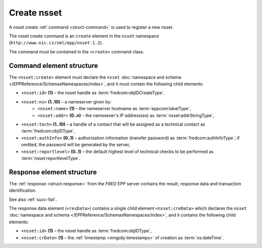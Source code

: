 
.. index::
   pair: create; nsset

Create nsset
==============

A nsset create :ref:`command <struct-command>` is used to register a new nsset.

The nsset create command is an ``create`` element in the ``nsset`` namespace
(``http://www.nic.cz/xml/epp/nsset-1.2``).

The command must be contained in the ``<create>`` command class.

.. index:: Ⓔcreate, Ⓔid, Ⓔns, Ⓔname, Ⓔaddr, Ⓔtech,
   ⒺauthInfo, Ⓔreportlevel

Command element structure
-------------------------

The ``<nsset:create>`` element must declare the ``nsset`` :doc:`namespace and schema </EPPReference/SchemasNamespaces/index>`, and it must contain the following child elements:

* ``<nsset:id>`` **(1)** – the nsset handle as :term:`fredcom:objIDCreateType`.
* ``<nsset:ns>`` **(1..10)** – a nameserver given by:
   * ``<nsset:name>`` **(1)** – the nameserver hostname as :term:`eppcom:labelType`,
   * ``<nsset:addr>`` **(0..n)** – the namesever's IP address(es) as :term:`nsset:addrStringType`,
* ``<nsset:tech>`` **(1..10)** –  a handle of a contact that will be assigned
  as a technical contact as :term:`fredcom:objIDType`,
* ``<nsset:authInfo>`` **(0..1)** – authorization information (transfer password)
  as :term:`fredcom:authInfoType`; if omitted, the password will be generated
  by the server,
* ``<nsset:reportlevel>`` **(0..1)** – the default highest level of technical checks
  to be performed as :term:`nsset:reportlevelType`.

.. code-block:: xml
   :caption: Example

   <?xml version="1.0" encoding="utf-8" standalone="no"?>
   <epp xmlns="urn:ietf:params:xml:ns:epp-1.0"
    xmlns:xsi="http://www.w3.org/2001/XMLSchema-instance"
    xsi:schemaLocation="urn:ietf:params:xml:ns:epp-1.0 epp-1.0.xsd">
      <command>
         <create>
            <nsset:create xmlns:nsset="http://www.nic.cz/xml/epp/nsset-1.2"
             xsi:schemaLocation="http://www.nic.cz/xml/epp/nsset-1.2 nsset-1.2.xsd">
               <nsset:id>NID-ANSSET</nsset:id>
               <nsset:ns>
                  <nsset:name>ns1.domain.cz</nsset:name>
               </nsset:ns>
               <nsset:ns>
                  <nsset:name>ns2.domain.cz</nsset:name>
               </nsset:ns>
               <nsset:ns>
                  <nsset:name>ns.indomain.cz</nsset:name>
                  <nsset:addr>217.31.207.130</nsset:addr>
                  <nsset:addr>217.31.207.131</nsset:addr>
               </nsset:ns>
               <nsset:tech>CID-TECH1</nsset:tech>
               <nsset:reportlevel>1</nsset:reportlevel>
            </nsset:create>
         </create>
         <clTRID>pvlt002#17-08-09at15:52:40</clTRID>
      </command>
   </epp>

.. code-block:: shell
   :caption: FRED-client equivalent

   > create_nsset NID-ANSSET ((ns1.domain.cz), (ns2.domain.cz), (ns.indomain.cz (217.31.207.130, 217.31.207.131))) CID-TECH1 NULL 1

.. index:: ⒺcreData, Ⓔid, ⒺcrDate

Response element structure
--------------------------

The :ref:`response <struct-response>` from the FRED EPP server contains
the result, response data and transaction identification.

See also :ref:`succ-fail`.

The response data element (``<resData>``) contains a single child element
``<nsset:creData>``  which declares the ``nsset`` :doc:`namespace and schema </EPPReference/SchemasNamespaces/index>`,
and it contains the following child elements:

* ``<nsset:id>`` **(1)** – the nsset handle as :term:`fredcom:objIDType`,
* ``<nsset:crDate>`` **(1)** – the :ref:`timestamp <mngobj-timestamps>` of creation as :term:`xs:dateTime`.

.. code-block:: xml
   :caption: Example

   <?xml version="1.0" encoding="UTF-8"?>
   <epp xmlns="urn:ietf:params:xml:ns:epp-1.0"
    xmlns:xsi="http://www.w3.org/2001/XMLSchema-instance"
    xsi:schemaLocation="urn:ietf:params:xml:ns:epp-1.0 epp-1.0.xsd">
      <response>
         <result code="1000">
            <msg>Command completed successfully</msg>
         </result>
         <resData>
            <nsset:creData xmlns:nsset="http://www.nic.cz/xml/epp/nsset-1.2"
             xsi:schemaLocation="http://www.nic.cz/xml/epp/nsset-1.2 nsset-1.2.1.xsd">
               <nsset:id>NID-ANSSET</nsset:id>
               <nsset:crDate>2017-08-09T15:53:15+02:00</nsset:crDate>
            </nsset:creData>
         </resData>
         <trID>
            <clTRID>pvlt002#17-08-09at15:52:40</clTRID>
            <svTRID>ReqID-0000141092</svTRID>
         </trID>
      </response>
   </epp>
